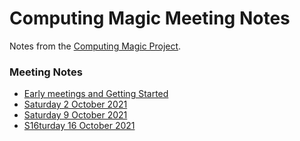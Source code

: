 * Computing Magic Meeting Notes

Notes from the [[https://github.com/GregDavidson/computing-magic][Computing Magic Project]].

*** Meeting Notes

- [[file:Meeting-Notes/2021-00-00-early-meetings.org][Early meetings and Getting Started]]
- [[file:Meeting-Notes/2021-10-02-meeting.org][Saturday 2 October 2021]]
- [[file:Meeting-Notes/2021-10-09-meeting.org][Saturday 9 October 2021]]
- [[file:Meeting-Notes/2021-10-16-meeting.org][S16turday 16 October 2021]]
